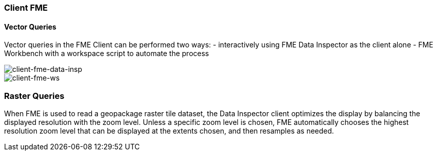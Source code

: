 === Client FME

==== Vector Queries
Vector queries in the FME Client can be performed two ways:
- interactively using FME Data Inspector as the client alone
- FME Workbench with a workspace script to automate the process

image::images/client-fme-data-insp.png[client-fme-data-insp]

image::images/client-fme-ws.png[client-fme-ws]

=== Raster Queries
When FME is used to read a geopackage raster tile dataset, the Data Inspector client optimizes the display by balancing the displayed resolution with the zoom level. Unless a specific zoom level is chosen, FME automatically chooses the highest resolution zoom level that can be displayed at the extents chosen, and then resamples as needed.
